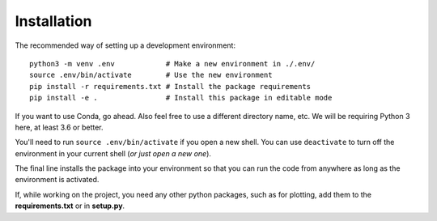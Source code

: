 

============
Installation
============

The recommended way of setting up a development environment: ::

   python3 -m venv .env            # Make a new environment in ./.env/
   source .env/bin/activate        # Use the new environment
   pip install -r requirements.txt # Install the package requirements
   pip install -e .                # Install this package in editable mode

If you want to use Conda, go ahead. Also feel free to use a different directory name, etc. We will be requiring Python 3 here, at least 3.6 or better.

You'll need to run ``source .env/bin/activate`` if you open a new shell. You can use ``deactivate`` to turn off the environment in your current shell (*or just open a new one*).

The final line installs the package into your environment so that you can run the code from anywhere as long as the environment is activated.

If, while working on the project, you need any other python packages, such as for plotting, add them to the **requirements.txt** or in **setup.py**.